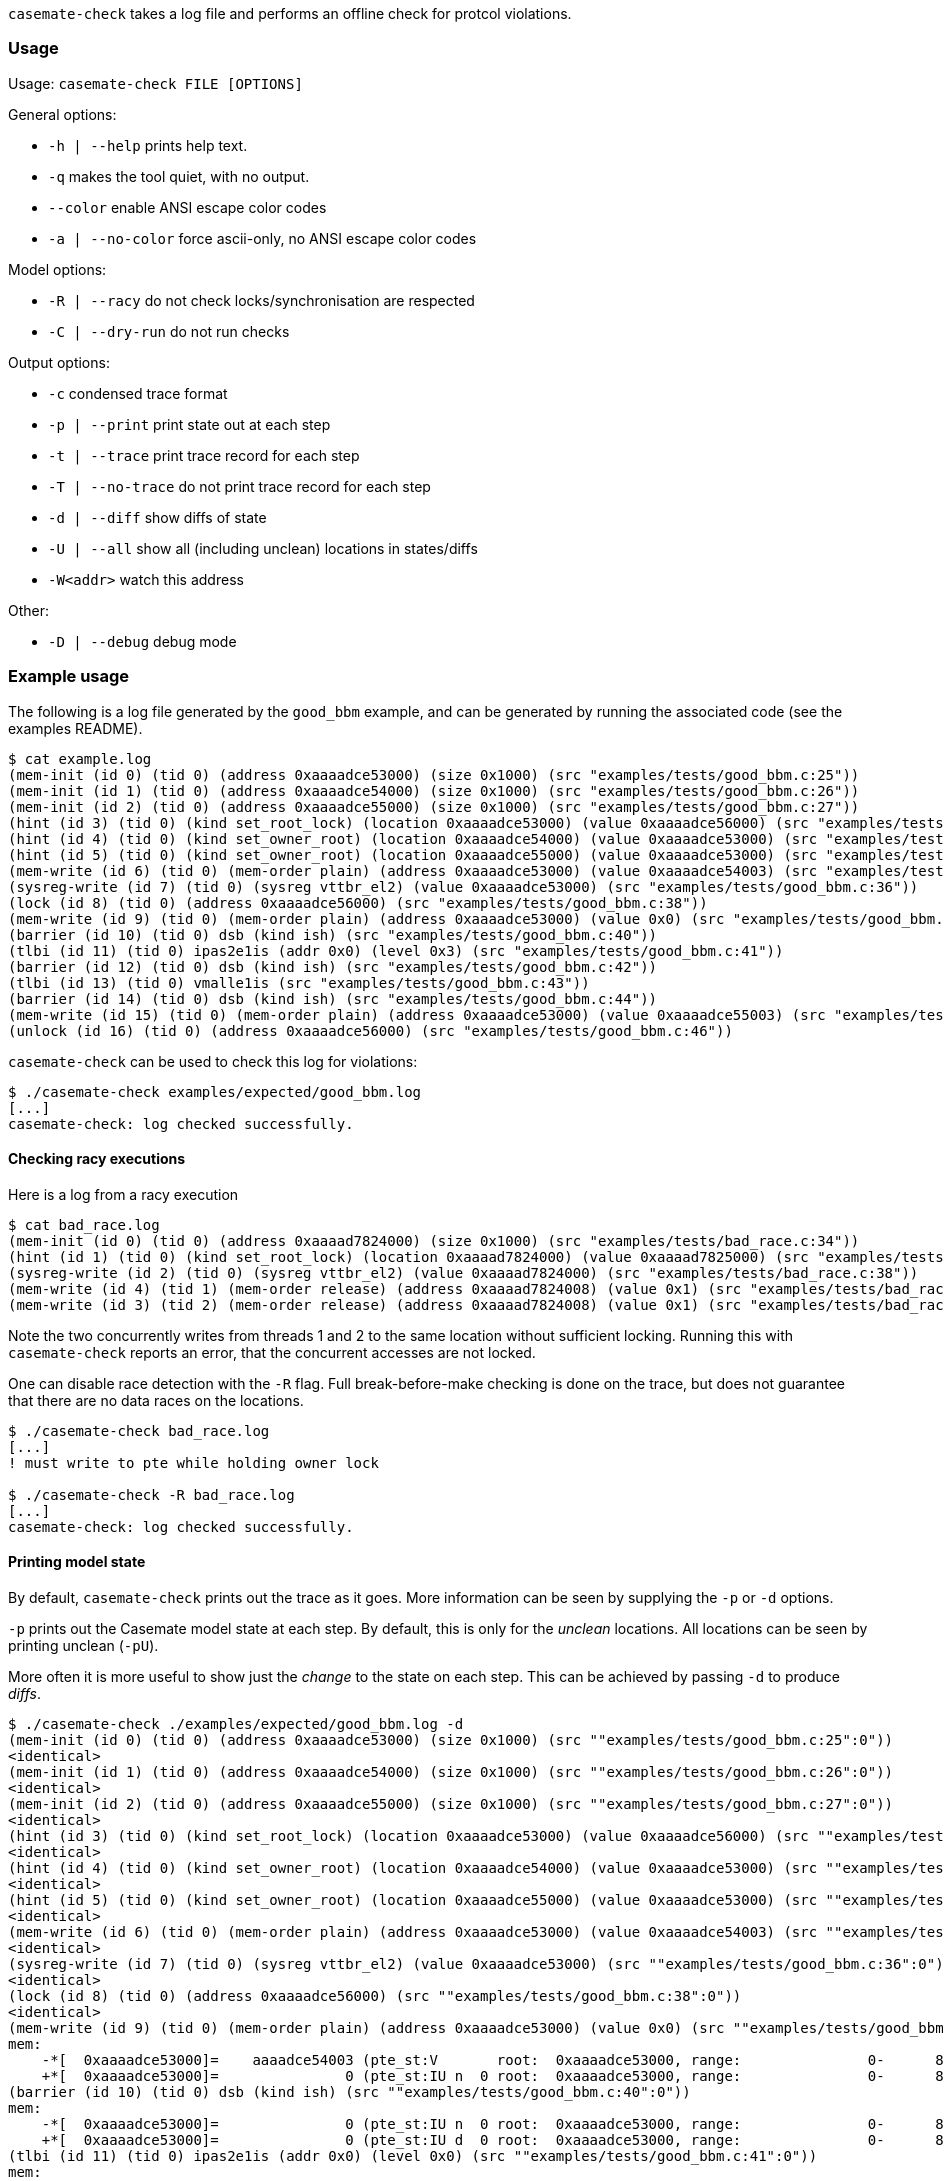 `casemate-check` takes a log file and performs an offline check for protcol violations.


=== Usage

Usage: `casemate-check FILE [OPTIONS]`

General options:

* `-h | --help` prints help text.

* `-q` makes the tool quiet, with no output.

* `--color`   enable ANSI escape color codes

* `-a | --no-color`   force ascii-only, no ANSI escape color codes


Model options:

* `-R | --racy`   do not check locks/synchronisation are respected

* `-C | --dry-run`    do not run checks


Output options:

* `-c`              condensed trace format

* `-p | --print`      print state out at each step

*  `-t | --trace`      print trace record for each step

*  `-T | --no-trace`   do not print trace record for each step

* `-d | --diff`       show diffs of state

* `-U | --all`        show all (including unclean) locations in states/diffs

* `-W<addr>`        watch this address

Other:

* `-D | --debug`      debug mode

=== Example usage

The following is a log file generated by the `good_bbm` example,
and can be generated by running the associated code (see the examples README).

----
$ cat example.log
(mem-init (id 0) (tid 0) (address 0xaaaadce53000) (size 0x1000) (src "examples/tests/good_bbm.c:25"))
(mem-init (id 1) (tid 0) (address 0xaaaadce54000) (size 0x1000) (src "examples/tests/good_bbm.c:26"))
(mem-init (id 2) (tid 0) (address 0xaaaadce55000) (size 0x1000) (src "examples/tests/good_bbm.c:27"))
(hint (id 3) (tid 0) (kind set_root_lock) (location 0xaaaadce53000) (value 0xaaaadce56000) (src "examples/tests/good_bbm.c:28"))
(hint (id 4) (tid 0) (kind set_owner_root) (location 0xaaaadce54000) (value 0xaaaadce53000) (src "examples/tests/good_bbm.c:29"))
(hint (id 5) (tid 0) (kind set_owner_root) (location 0xaaaadce55000) (value 0xaaaadce53000) (src "examples/tests/good_bbm.c:30"))
(mem-write (id 6) (tid 0) (mem-order plain) (address 0xaaaadce53000) (value 0xaaaadce54003) (src "examples/tests/good_bbm.c:33"))
(sysreg-write (id 7) (tid 0) (sysreg vttbr_el2) (value 0xaaaadce53000) (src "examples/tests/good_bbm.c:36"))
(lock (id 8) (tid 0) (address 0xaaaadce56000) (src "examples/tests/good_bbm.c:38"))
(mem-write (id 9) (tid 0) (mem-order plain) (address 0xaaaadce53000) (value 0x0) (src "examples/tests/good_bbm.c:39"))
(barrier (id 10) (tid 0) dsb (kind ish) (src "examples/tests/good_bbm.c:40"))
(tlbi (id 11) (tid 0) ipas2e1is (addr 0x0) (level 0x3) (src "examples/tests/good_bbm.c:41"))
(barrier (id 12) (tid 0) dsb (kind ish) (src "examples/tests/good_bbm.c:42"))
(tlbi (id 13) (tid 0) vmalle1is (src "examples/tests/good_bbm.c:43"))
(barrier (id 14) (tid 0) dsb (kind ish) (src "examples/tests/good_bbm.c:44"))
(mem-write (id 15) (tid 0) (mem-order plain) (address 0xaaaadce53000) (value 0xaaaadce55003) (src "examples/tests/good_bbm.c:45"))
(unlock (id 16) (tid 0) (address 0xaaaadce56000) (src "examples/tests/good_bbm.c:46"))
----

`casemate-check` can be used to check this log for violations:

----
$ ./casemate-check examples/expected/good_bbm.log 
[...]
casemate-check: log checked successfully.
----

==== Checking racy executions

Here is a log from a racy execution

----
$ cat bad_race.log
(mem-init (id 0) (tid 0) (address 0xaaaad7824000) (size 0x1000) (src "examples/tests/bad_race.c:34"))
(hint (id 1) (tid 0) (kind set_root_lock) (location 0xaaaad7824000) (value 0xaaaad7825000) (src "examples/tests/bad_race.c:35"))
(sysreg-write (id 2) (tid 0) (sysreg vttbr_el2) (value 0xaaaad7824000) (src "examples/tests/bad_race.c:38"))
(mem-write (id 4) (tid 1) (mem-order release) (address 0xaaaad7824008) (value 0x1) (src "examples/tests/bad_race.c:24"))
(mem-write (id 3) (tid 2) (mem-order release) (address 0xaaaad7824008) (value 0x1) (src "examples/tests/bad_race.c:24"))
----

Note the two concurrently writes from threads 1 and 2 to the same location without sufficient locking.
Running this with `casemate-check` reports an error, that the concurrent accesses are not locked.

One can disable race detection with the `-R` flag. Full break-before-make checking is done on the trace,
but does not guarantee that there are no data races on the locations.

----
$ ./casemate-check bad_race.log
[...]
! must write to pte while holding owner lock

$ ./casemate-check -R bad_race.log
[...]
casemate-check: log checked successfully.
----


==== Printing model state

By default, `casemate-check` prints out the trace as it goes.
More information can be seen by supplying the `-p` or `-d` options.

`-p` prints out the Casemate model state at each step.
By default, this is only for the _unclean_ locations.
All locations can be seen by printing unclean (`-pU`).

More often it is more useful to show just the _change_ to the state on each step.
This can be achieved by passing `-d` to produce _diffs_.

----
$ ./casemate-check ./examples/expected/good_bbm.log -d
(mem-init (id 0) (tid 0) (address 0xaaaadce53000) (size 0x1000) (src ""examples/tests/good_bbm.c:25":0"))
<identical>
(mem-init (id 1) (tid 0) (address 0xaaaadce54000) (size 0x1000) (src ""examples/tests/good_bbm.c:26":0"))
<identical>
(mem-init (id 2) (tid 0) (address 0xaaaadce55000) (size 0x1000) (src ""examples/tests/good_bbm.c:27":0"))
<identical>
(hint (id 3) (tid 0) (kind set_root_lock) (location 0xaaaadce53000) (value 0xaaaadce56000) (src ""examples/tests/good_bbm.c:28":0"))
<identical>
(hint (id 4) (tid 0) (kind set_owner_root) (location 0xaaaadce54000) (value 0xaaaadce53000) (src ""examples/tests/good_bbm.c:29":0"))
<identical>
(hint (id 5) (tid 0) (kind set_owner_root) (location 0xaaaadce55000) (value 0xaaaadce53000) (src ""examples/tests/good_bbm.c:30":0"))
<identical>
(mem-write (id 6) (tid 0) (mem-order plain) (address 0xaaaadce53000) (value 0xaaaadce54003) (src ""examples/tests/good_bbm.c:33":0"))
<identical>
(sysreg-write (id 7) (tid 0) (sysreg vttbr_el2) (value 0xaaaadce53000) (src ""examples/tests/good_bbm.c:36":0"))
<identical>
(lock (id 8) (tid 0) (address 0xaaaadce56000) (src ""examples/tests/good_bbm.c:38":0"))
<identical>
(mem-write (id 9) (tid 0) (mem-order plain) (address 0xaaaadce53000) (value 0x0) (src ""examples/tests/good_bbm.c:39":0"))
mem:
    -*[  0xaaaadce53000]=    aaaadce54003 (pte_st:V       root:  0xaaaadce53000, range:               0-      8000000000)
    +*[  0xaaaadce53000]=               0 (pte_st:IU n  0 root:  0xaaaadce53000, range:               0-      8000000000)
(barrier (id 10) (tid 0) dsb (kind ish) (src ""examples/tests/good_bbm.c:40":0"))
mem:
    -*[  0xaaaadce53000]=               0 (pte_st:IU n  0 root:  0xaaaadce53000, range:               0-      8000000000)
    +*[  0xaaaadce53000]=               0 (pte_st:IU d  0 root:  0xaaaadce53000, range:               0-      8000000000)
(tlbi (id 11) (tid 0) ipas2e1is (addr 0x0) (level 0x0) (src ""examples/tests/good_bbm.c:41":0"))
mem:
    -*[  0xaaaadce53000]=               0 (pte_st:IU d  0 root:  0xaaaadce53000, range:               0-      8000000000)
    +*[  0xaaaadce53000]=               0 (pte_st:IU ti 0 root:  0xaaaadce53000, range:               0-      8000000000)
(barrier (id 12) (tid 0) dsb (kind ish) (src ""examples/tests/good_bbm.c:42":0"))
mem:
    -*[  0xaaaadce53000]=               0 (pte_st:IU ti 0 root:  0xaaaadce53000, range:               0-      8000000000)
    +*[  0xaaaadce53000]=               0 (pte_st:IU td 0 root:  0xaaaadce53000, range:               0-      8000000000)
(tlbi (id 13) (tid 0) vmalle1is (src ""examples/tests/good_bbm.c:43":0"))
mem:
    -*[  0xaaaadce53000]=               0 (pte_st:IU td 0 root:  0xaaaadce53000, range:               0-      8000000000)
    +*[  0xaaaadce53000]=               0 (pte_st:IU ta 0 root:  0xaaaadce53000, range:               0-      8000000000)
(barrier (id 14) (tid 0) dsb (kind ish) (src ""examples/tests/good_bbm.c:44":0"))
mem:
    -*[  0xaaaadce53000]=               0 (pte_st:IU ta 0 root:  0xaaaadce53000, range:               0-      8000000000)
    +*[  0xaaaadce53000]=               0 (pte_st:I     0 root:  0xaaaadce53000, range:               0-      8000000000)
(mem-write (id 15) (tid 0) (mem-order plain) (address 0xaaaadce53000) (value 0xaaaadce55003) (src ""examples/tests/good_bbm.c:45":0"))
<identical>
(unlock (id 16) (tid 0) (address 0xaaaadce56000) (src ""examples/tests/good_bbm.c:46":0"))
<identical>
casemate-check: log checked successfully.
----

We can see that the first write to `0xaaaadce53000` transitions that location's state
from valid (`V`) to invalid-but-unclean (`IU`) with no synchronisation (`n`).
The following `DSB` on the same thread transitions the state to invalid-unclean but with DSB synchronisation (`IU d`).
The subsequent TLBI-IPA transitions the per-thread state to invalid-unclean but with TLB maintenance but no synchronisation (`IU ti`).
Then the `DSB` moves the per-thread state to invalid-unclean, with synchronised TLB maintenance (`IU td`),
before the final TLBI-ALL puts the state in the `IU ta` state representing the fully-cleaned (but not yet globally synchronised) TLB maintenance.
The final `DSB` then transitions the global state from invalid-unclean with some thread-local state to a new global invalid-clean state (`I`).

===== State format

The format of locations printed by `-p` and `-d` are compact representations of the state machine.

Each location is printed as
----
<UNCLEAN MARK ?>[<ADDRESS>]=<VALUE> (pte_st:<STATE> root: <PAGETABLE ROOT ADDRESS> range: <IA RANGE>)
----

Where:

* `<UNCLEAN MARK>` is either empty or a single `*` if the location is unclean.

* `<STATE>` is the top-level automata state, one of:
** `V` for valid;
**`IU <ukind> <old value>` for invalid-but-unclean values, where `ukind` is the per-thread automata state (see below);
** or `I <old value>` for invalid-and-clean locations.

* `<IA RANGE>` is the range of input addresses (virtual, or intermediate-physical) that this page table entry maps.

* `<ukind>` is the per-thread pte state, for the thread that invalidated the entry, and is one of:
** `n` for no synchronisation;
** `d` for a single `DSB` without any TLB maintenance;
** `ti` for having done a TLBI-by-IPA for this pte's range, but not yet synchronised;
** `td` for the TLBI-by-IPA which has been synchronised (by a `DSB`);
** `ta` for having been TLBI-by-VA or TLBI-ALL cleaned.

****
Note that the per-thread pte states do not include the trailing `DSB` as that transitions the global automata state not the per-thread one.
****

==== Watching locations

On a large trace, even simple diffs may be too noisy.
It is possible to tell the Casemate model to 'watch' only particular locations,
and print out only transitions which touch them.

For example, watching location `0xaaaadce55000` (the new child page) in the above trace
we get prints only for two transitions:
the first initialises it;
the other is not a transition to that location but to its parent which affects the state of the child,
so is also counted in the watch.
In this case the global pte state of that particular location is unchanged, so the diffs are empty.

----
./casemate-check ./examples/expected/good_bbm.log -d -W0xaaaadce55000
(mem-init (id 2) (tid 0) (address 0xaaaadce55000) (size 0x1000) (src ""examples/tests/good_bbm.c:27":0"))
<identical>
(mem-write (id 15) (tid 0) (mem-order plain) (address 0xaaaadce53000) (value 0xaaaadce55003) (src ""examples/tests/good_bbm.c:45":0"))
<identical>
casemate-check: log checked successfully.
----

****
This only affects the printing, the full model is simulated and checks still performed for all locations.
****
